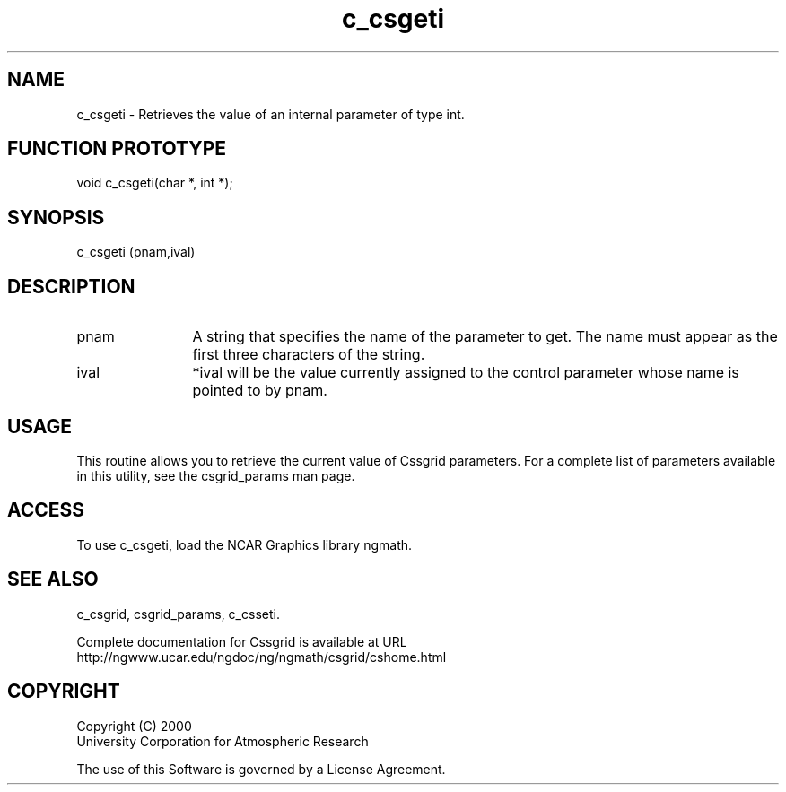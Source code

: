 .\"
.\"     $Id: c_csgeti.m,v 1.4 2008-07-27 03:35:34 haley Exp $
.\"
.TH c_csgeti 3NCARG "May 2000" UNIX "NCAR GRAPHICS"
.na
.nh
.SH NAME
c_csgeti - Retrieves the value of an internal parameter of type int.
.SH FUNCTION PROTOTYPE
void c_csgeti(char *, int *);
.SH SYNOPSIS
c_csgeti (pnam,ival)
.SH DESCRIPTION 
.IP pnam 12
A string that specifies the name of the
parameter to get. The name must appear as the first three
characters of the string.
.IP ival 12
*ival will be the value currently assigned to the control parameter
whose name is pointed to by pnam. 
.SH USAGE
This routine allows you to retrieve the current value of
Cssgrid parameters.  For a complete list of parameters available
in this utility, see the csgrid_params man page.
.SH ACCESS
To use c_csgeti, load the NCAR Graphics library ngmath.
.SH SEE ALSO
c_csgrid,
csgrid_params,
c_csseti.
.sp
Complete documentation for Cssgrid is available at URL
.br
http://ngwww.ucar.edu/ngdoc/ng/ngmath/csgrid/cshome.html
.SH COPYRIGHT
Copyright (C) 2000
.br
University Corporation for Atmospheric Research
.br

The use of this Software is governed by a License Agreement.
